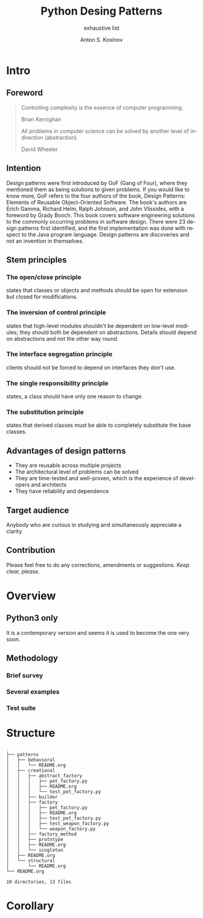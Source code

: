 #+AUTHOR:    Anton S. Kosinov
#+TITLE:     Python Desing Patterns
#+SUBTITLE:  exhaustive list
#+EMAIL:     a.s.kosinov@gmail.com
#+LANGUAGE: en
#+STARTUP: showall

* Intro

** Foreword

   #+BEGIN_QUOTE
   Controlling complexity is the essence of computer programming.
   #+HTML: <p align="right">
   Brian Kernighan
   #+HTML: </p>

   All problems in computer science can be solved by another level of
   indirection (abstraction).
   #+HTML: <p align="right">
   David Wheeler
   #+HTML: </p>
   #+END_QUOTE
** Intention

   Design patterns were first introduced by GoF (Gang of Four), where
   they mentioned them as being solutions to given problems. If you
   would like to know more, GoF refers to the four authors of the
   book, Design Patterns: Elements of Reusable Object-Oriented
   Software. The book's authors are Erich Gamma, Richard Helm, Ralph
   Johnson, and John Vlissides, with a foreword by Grady Booch. This
   book covers software engineering solutions to the commonly
   occurring problems in software design. There were 23 design
   patterns first identified, and the first implementation was done
   with respect to the Java program language. Design patterns are
   discoveries and not an invention in themselves.

** Stem principles

*** The open/close principle
    states that classes or objects and methods should be open for
    extension but closed for modifications.

*** The inversion of control principle
    states that high-level modules shouldn't be dependent on low-level
    modules; they should both be dependent on abstractions. Details
    should depend on abstractions and not the other way round.

*** The interface segregation principle
    clients should not be forced to depend on interfaces they don't
    use.

*** The single responsibility principle
    states, a class should have only one reason to change.

*** The substitution principle
    states that derived classes must be able to completely substitute
    the base classes.

** Advantages of design patterns
   - They are reusable across multiple projects
   - The architectural level of problems can be solved
   - They are time-tested and well-proven, which is the experience of
     developers and architects
   - They have reliability and dependence

** Target audience
   Anybody who are curious in studying and simultaneously appreciate a
   clarity.

** Contribution
   Please feel free to do any corrections, amendments or suggestions.
   /Keep clear, please./
* Overview

** Python3 only
   It is a contemporary version and seems it is used to become the one
   very soon.

** Methodology
*** Brief survey
*** Several examples
*** Test suite

* Structure
  #+BEGIN_SRC shell :results output :exports results :eval no-export
  tree -I '*~|#*|*.pyc|__pycache__'
  #+END_SRC

  #+RESULTS:
  #+begin_example
  .
  ├── patterns
  │   ├── behavioral
  │   │   └── README.org
  │   ├── creational
  │   │   ├── abstract_factory
  │   │   │   ├── pet_factory.py
  │   │   │   ├── README.org
  │   │   │   └── test_pet_factory.py
  │   │   ├── builder
  │   │   ├── factory
  │   │   │   ├── pet_factory.py
  │   │   │   ├── README.org
  │   │   │   ├── test_pet_factory.py
  │   │   │   ├── test_weapon_factory.py
  │   │   │   └── weapon_factory.py
  │   │   ├── factory_method
  │   │   ├── prototype
  │   │   ├── README.org
  │   │   └── singleton
  │   ├── README.org
  │   └── structural
  │       └── README.org
  └── README.org

  10 directories, 13 files
#+end_example

* Corollary

